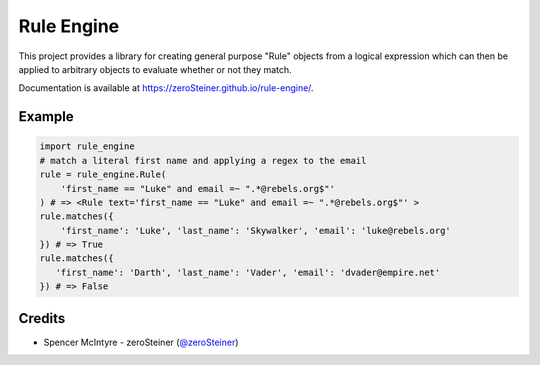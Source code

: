 Rule Engine
===========
This project provides a library for creating general purpose "Rule" objects from
a logical expression which can then be applied to arbitrary objects to evaluate
whether or not they match.

Documentation is available at https://zeroSteiner.github.io/rule-engine/.

Example
-------

.. code-block:: python

   import rule_engine
   # match a literal first name and applying a regex to the email
   rule = rule_engine.Rule(
       'first_name == "Luke" and email =~ ".*@rebels.org$"'
   ) # => <Rule text='first_name == "Luke" and email =~ ".*@rebels.org$"' >
   rule.matches({
       'first_name': 'Luke', 'last_name': 'Skywalker', 'email': 'luke@rebels.org'
   }) # => True
   rule.matches({
      'first_name': 'Darth', 'last_name': 'Vader', 'email': 'dvader@empire.net'
   }) # => False

Credits
-------
* Spencer McIntyre - zeroSteiner (`@zeroSteiner <https://twitter.com/zeroSteiner>`_)
